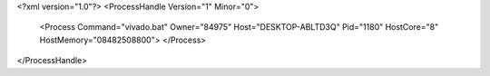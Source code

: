 <?xml version="1.0"?>
<ProcessHandle Version="1" Minor="0">
    <Process Command="vivado.bat" Owner="84975" Host="DESKTOP-ABLTD3Q" Pid="1180" HostCore="8" HostMemory="08482508800">
    </Process>
</ProcessHandle>

